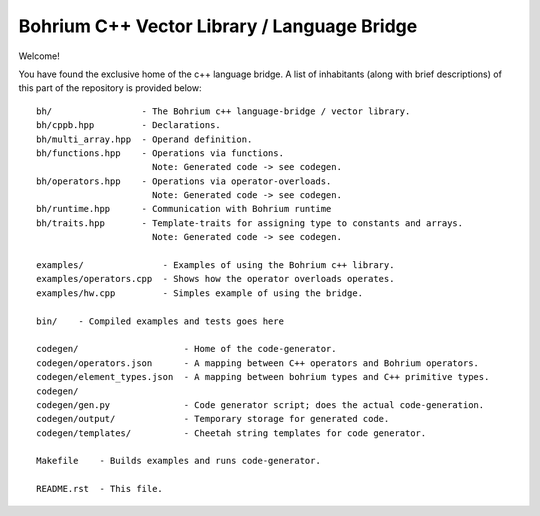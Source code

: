 Bohrium C++ Vector Library / Language Bridge
============================================

Welcome!

You have found the exclusive home of the c++ language bridge.
A list of inhabitants (along with brief descriptions) of this part of the repository is provided below::

    bh/                 - The Bohrium c++ language-bridge / vector library.
    bh/cppb.hpp         - Declarations.
    bh/multi_array.hpp  - Operand definition.
    bh/functions.hpp    - Operations via functions.
                          Note: Generated code -> see codegen.
    bh/operators.hpp    - Operations via operator-overloads.
                          Note: Generated code -> see codegen.
    bh/runtime.hpp      - Communication with Bohrium runtime
    bh/traits.hpp       - Template-traits for assigning type to constants and arrays.
                          Note: Generated code -> see codegen.

    examples/               - Examples of using the Bohrium c++ library.
    examples/operators.cpp  - Shows how the operator overloads operates.
    examples/hw.cpp         - Simples example of using the bridge.

    bin/    - Compiled examples and tests goes here

    codegen/                    - Home of the code-generator.
    codegen/operators.json      - A mapping between C++ operators and Bohrium operators.
    codegen/element_types.json  - A mapping between bohrium types and C++ primitive types.
    codegen/
    codegen/gen.py              - Code generator script; does the actual code-generation.
    codegen/output/             - Temporary storage for generated code.
    codegen/templates/          - Cheetah string templates for code generator.

    Makefile    - Builds examples and runs code-generator.

    README.rst  - This file.


